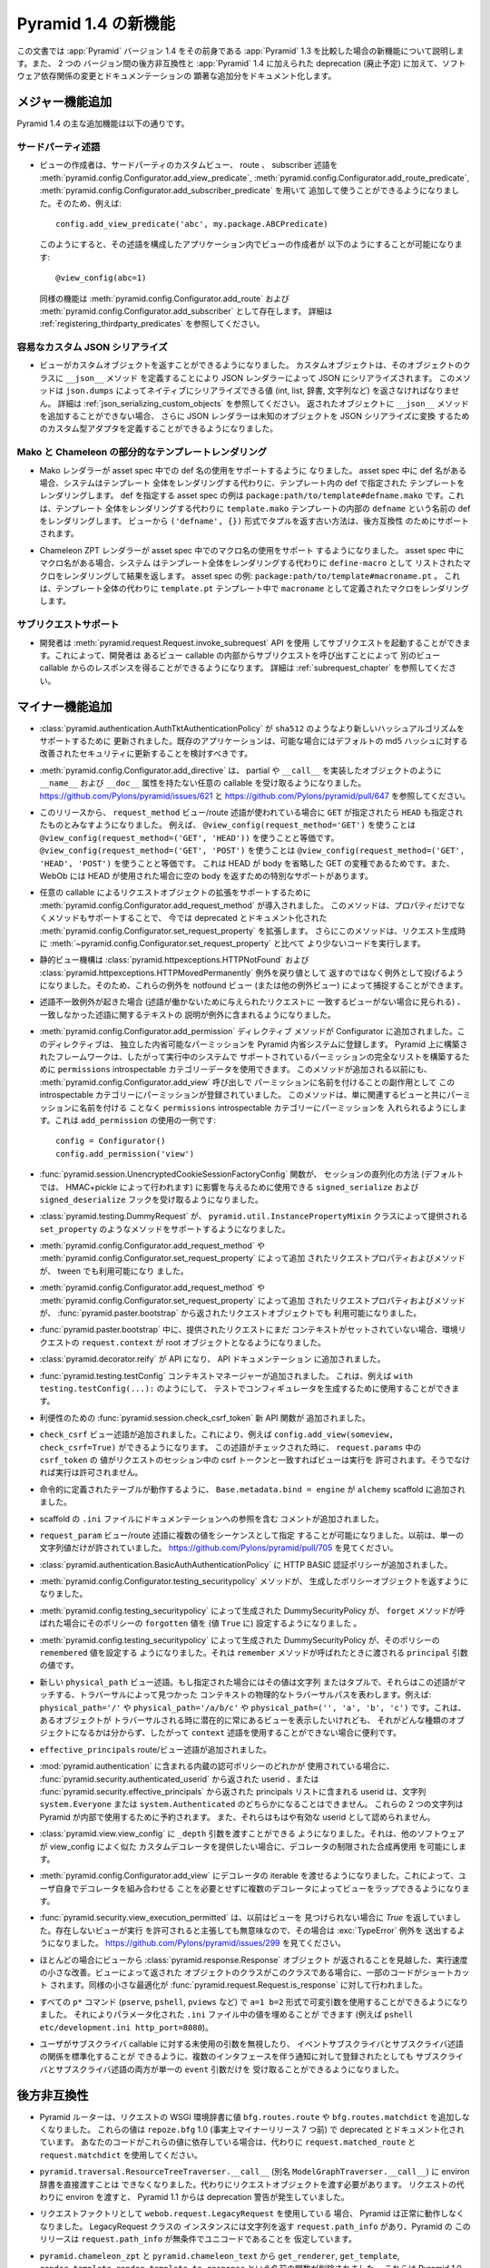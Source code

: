 .. What's New In Pyramid 1.4

Pyramid 1.4 の新機能
=========================

.. This article explains the new features in :app:`Pyramid` version 1.4 as
.. compared to its predecessor, :app:`Pyramid` 1.3.  It also documents backwards
.. incompatibilities between the two versions and deprecations added to
.. :app:`Pyramid` 1.4, as well as software dependency changes and notable
.. documentation additions.

この文書では :app:`Pyramid` バージョン 1.4 をその前身である
:app:`Pyramid` 1.3 を比較した場合の新機能について説明します。また、 2 つの
バージョン間の後方非互換性と :app:`Pyramid` 1.4 に加えられた deprecation
(廃止予定) に加えて、ソフトウェア依存関係の変更とドキュメンテーションの
顕著な追加分をドキュメント化します。


.. Major Feature Additions

メジャー機能追加
-----------------------

.. The major feature additions in Pyramid 1.4 follow.

Pyramid 1.4 の主な追加機能は以下の通りです。


.. Third-Party Predicates

サードパーティ述語
~~~~~~~~~~~~~~~~~~~~~~~

.. - Third-party custom view, route, and subscriber predicates can now be added
..   for use by view authors via
..   :meth:`pyramid.config.Configurator.add_view_predicate`,
..   :meth:`pyramid.config.Configurator.add_route_predicate` and
..   :meth:`pyramid.config.Configurator.add_subscriber_predicate`.  So, for
..   example, doing this:

- ビューの作成者は、サードパーティのカスタムビュー、 route 、 subscriber
  述語を :meth:`pyramid.config.Configurator.add_view_predicate`,
  :meth:`pyramid.config.Configurator.add_route_predicate`,
  :meth:`pyramid.config.Configurator.add_subscriber_predicate` を用いて
  追加して使うことができるようになりました。そのため、例えば:


  ::

     config.add_view_predicate('abc', my.package.ABCPredicate)


  .. Might allow a view author to do this in an application that configured that
  .. predicate:

  このようにすると、その述語を構成したアプリケーション内でビューの作成者が
  以下のようにすることが可能になります:


  ::

     @view_config(abc=1)


  .. Similar features exist for :meth:`pyramid.config.Configurator.add_route`,
  .. and :meth:`pyramid.config.Configurator.add_subscriber`.  See
  .. :ref:`registering_thirdparty_predicates` for more information.

  同様の機能は :meth:`pyramid.config.Configurator.add_route` および
  :meth:`pyramid.config.Configurator.add_subscriber` として存在します。
  詳細は :ref:`registering_thirdparty_predicates` を参照してください。


.. Easy Custom JSON Serialization

容易なカスタム JSON シリアライズ
~~~~~~~~~~~~~~~~~~~~~~~~~~~~~~~~

.. - Views can now return custom objects which will be serialized to JSON by a
..   JSON renderer by defining a ``__json__`` method on the object's class. This
..   method should return values natively serializable by ``json.dumps`` (such
..   as ints, lists, dictionaries, strings, and so forth).  See
..   :ref:`json_serializing_custom_objects` for more information.  The JSON
..   renderer now also allows for the definition of custom type adapters to
..   convert unknown objects to JSON serializations, in case you can't add a
..   ``__json__`` method to returned objects.

- ビューがカスタムオブジェクトを返すことができるようになりました。
  カスタムオブジェクトは、そのオブジェクトのクラスに ``__json__`` メソッド
  を定義することにより JSON レンダラーによって JSON にシリアライズされます。
  このメソッドは ``json.dumps`` によってネイティブにシリアライズできる値
  (int, list, 辞書, 文字列など) を返さなければなりません。
  詳細は :ref:`json_serializing_custom_objects` を参照してください。
  返されたオブジェクトに ``__json__`` メソッドを追加することができない場合、
  さらに JSON レンダラーは未知のオブジェクトを JSON シリアライズに変換
  するためのカスタム型アダプタを定義することができるようになりました。


.. Partial Mako and Chameleon Template Renderings

Mako と Chameleon の部分的なテンプレートレンダリング
~~~~~~~~~~~~~~~~~~~~~~~~~~~~~~~~~~~~~~~~~~~~~~~~~~~~

.. - The Mako renderer now supports using a def name in an asset spec.  When the
..   def name is present in the asset spec, the system will render the template
..   named def within the template instead of rendering the entire template. An
..   example asset spec which names a def is
..   ``package:path/to/template#defname.mako``. This will render the def named
..   ``defname`` inside the ``template.mako`` template instead of rendering the
..   entire template.  The old way of returning a tuple in the form
..   ``('defname', {})`` from the view is supported for backward compatibility.

- Mako レンダラーが asset spec 中での def 名の使用をサポートするように
  なりました。 asset spec 中に def 名がある場合、システムはテンプレート
  全体をレンダリングする代わりに、テンプレート内の def で指定された
  テンプレートをレンダリングします。 def を指定する asset spec の例は
  ``package:path/to/template#defname.mako`` です。これは、テンプレート
  全体をレンダリングする代わりに ``template.mako`` テンプレートの内部の
  ``defname`` という名前の def をレンダリングします。
  ビューから ``('defname', {})`` 形式でタプルを返す古い方法は、後方互換性
  のためにサポートされます。


.. - The Chameleon ZPT renderer now supports using a macro name in an asset
..   spec.  When the macro name is present in the asset spec, the system will
..   render the macro listed as a ``define-macro`` and return the result instead
..   of rendering the entire template.  An example asset spec:
..   ``package:path/to/template#macroname.pt``.  This will render the macro
..   defined as ``macroname`` within the ``template.pt`` template instead of the
..   entire template.

- Chameleon ZPT レンダラーが asset spec 中でのマクロ名の使用をサポート
  するようになりました。 asset spec 中にマクロ名がある場合、システム
  はテンプレート全体をレンダリングする代わりに ``define-macro`` として
  リストされたマクロをレンダリングして結果を返します。
  asset spec の例: ``package:path/to/template#macroname.pt`` 。
  これは、テンプレート全体の代わりに ``template.pt`` テンプレート中で
  ``macroname`` として定義されたマクロをレンダリングします。


.. Subrequest Support

サブリクエストサポート
~~~~~~~~~~~~~~~~~~~~~~

.. - Developers may invoke a subrequest by using the
..   :meth:`pyramid.request.Request.invoke_subrequest` API.  This allows a
..   developer to obtain a response from one view callable by issuing a subrequest
..   from within a different view callable.  See :ref:`subrequest_chapter` for
..   more information.

- 開発者は :meth:`pyramid.request.Request.invoke_subrequest` API を使用
  してサブリクエストを起動することができます。これによって、開発者は
  あるビュー callable の内部からサブリクエストを呼び出すことによって
  別のビュー callable からのレスポンスを得ることができるようになります。
  詳細は :ref:`subrequest_chapter` を参照してください。


.. Minor Feature Additions

マイナー機能追加
-----------------------

.. - :class:`pyramid.authentication.AuthTktAuthenticationPolicy` has been updated
..   to support newer hashing algorithms such as ``sha512``. Existing applications
..   should consider updating if possible for improved security over the default
..   md5 hashing.

- :class:`pyramid.authentication.AuthTktAuthenticationPolicy` が
  ``sha512`` のようなより新しいハッシュアルゴリズムをサポートするために
  更新されました。既存のアプリケーションは、可能な場合にはデフォルトの
  md5 ハッシュに対する改善されたセキュリティに更新することを検討すべきです。


.. - :meth:`pyramid.config.Configurator.add_directive` now accepts arbitrary
..   callables like partials or objects implementing ``__call__`` which don't
..   have ``__name__`` and ``__doc__`` attributes.  See
..   https://github.com/Pylons/pyramid/issues/621 and
..   https://github.com/Pylons/pyramid/pull/647.

- :meth:`pyramid.config.Configurator.add_directive` は、 partial や
  ``__call__`` を実装したオブジェクトのように ``__name__`` および
  ``__doc__`` 属性を持たない任意の callable を受け取るようになりました。
  https://github.com/Pylons/pyramid/issues/621 と
  https://github.com/Pylons/pyramid/pull/647 を参照してください。


.. - As of this release, the ``request_method`` view/route predicate, when used,
..   will also imply that ``HEAD`` is implied when you use ``GET``.  For
..   example, using ``@view_config(request_method='GET')`` is equivalent to
..   using ``@view_config(request_method=('GET', 'HEAD'))``.  Using
..   ``@view_config(request_method=('GET', 'POST')`` is equivalent to using
..   ``@view_config(request_method=('GET', 'HEAD', 'POST')``.  This is because
..   HEAD is a variant of GET that omits the body, and WebOb has special support
..   to return an empty body when a HEAD is used.

- このリリースから、 ``request_method`` ビュー/route 述語が使われている場合に
  ``GET`` が指定されたら ``HEAD`` も指定されたものとみなすようになりました。
  例えば、 ``@view_config(request_method='GET')`` を使うことは
  ``@view_config(request_method=('GET', 'HEAD'))`` を使うことと等価です。
  ``@view_config(request_method=('GET', 'POST')`` を使うことは
  ``@view_config(request_method=('GET', 'HEAD', 'POST')`` を使うことと等価です。
  これは HEAD が body を省略した GET の変種であるためです。また、 WebOb には
  HEAD が使用された場合に空の body を返すための特別なサポートがあります。


.. - :meth:`pyramid.config.Configurator.add_request_method` has been introduced
..   to support extending request objects with arbitrary callables. This method
..   expands on the now documentation-deprecated
..   :meth:`pyramid.config.Configurator.set_request_property` by supporting
..   methods as well as properties. This method also causes less code to be
..   executed at request construction time than
..   :meth:`~pyramid.config.Configurator.set_request_property`.

- 任意の callable によるリクエストオブジェクトの拡張をサポートするために
  :meth:`pyramid.config.Configurator.add_request_method` が導入されました。
  このメソッドは、プロパティだけでなくメソッドもサポートすることで、
  今では deprecated とドキュメント化された
  :meth:`pyramid.config.Configurator.set_request_property` を拡張します。
  さらにこのメソッドは、リクエスト生成時に
  :meth:`~pyramid.config.Configurator.set_request_property` と比べて
  より少ないコードを実行します。


.. - The static view machinery now raises rather than returns
..   :class:`pyramid.httpexceptions.HTTPNotFound` and
..   :class:`pyramid.httpexceptions.HTTPMovedPermanently` exceptions, so these can
..   be caught by the notfound view (and other exception views).

- 静的ビュー機構は :class:`pyramid.httpexceptions.HTTPNotFound` および
  :class:`pyramid.httpexceptions.HTTPMovedPermanently` 例外を戻り値として
  返すのではなく例外として投げるようになりました。そのため、これらの例外を
  notfound ビュー (または他の例外ビュー) によって捕捉することができます。


.. - When there is a predicate mismatch exception (seen when no view matches for
..   a given request due to predicates not working), the exception now contains
..   a textual description of the predicate which didn't match.

- 述語不一致例外が起きた場合 (述語が働かないために与えられたリクエストに
  一致するビューがない場合に見られる) 、一致しなかった述語に関するテキストの
  説明が例外に含まれるようになりました。


.. - An :meth:`pyramid.config.Configurator.add_permission` directive method was
..   added to the Configurator.  This directive registers a free-standing
..   permission introspectable into the Pyramid introspection system.
..   Frameworks built atop Pyramid can thus use the ``permissions``
..   introspectable category data to build a comprehensive list of permissions
..   supported by a running system.  Before this method was added, permissions
..   were already registered in this introspectable category as a side effect of
..   naming them in an :meth:`pyramid.config.Configurator.add_view` call, this
..   method just makes it possible to arrange for a permission to be put into
..   the ``permissions`` introspectable category without naming it along with an
..   associated view.  Here's an example of usage of ``add_permission``:

- :meth:`pyramid.config.Configurator.add_permission` ディレクティブ
  メソッドが Configurator に追加されました。このディレクティブは、
  独立した内省可能なパーミッションを Pyramid 内省システムに登録します。
  Pyramid 上に構築されたフレームワークは、したがって実行中のシステムで
  サポートされているパーミッションの完全なリストを構築するために
  ``permissions`` introspectable カテゴリーデータを使用できます。
  このメソッドが追加される以前にも、
  :meth:`pyramid.config.Configurator.add_view` 呼び出しで
  パーミッションに名前を付けることの副作用として
  この introspectable カテゴリーにパーミッションが登録されていました。
  このメソッドは、単に関連するビューと共にパーミッションに名前を付ける
  ことなく ``permissions`` introspectable カテゴリーにパーミッションを
  入れられるようにします。これは ``add_permission`` の使用の一例です:


  ::

      config = Configurator()
      config.add_permission('view')


.. - The :func:`pyramid.session.UnencryptedCookieSessionFactoryConfig` function
..   now accepts ``signed_serialize`` and ``signed_deserialize`` hooks which may
..   be used to influence how the sessions are marshalled (by default this is
..   done with HMAC+pickle).

- :func:`pyramid.session.UnencryptedCookieSessionFactoryConfig` 関数が、
  セッションの直列化の方法 (デフォルトでは、 HMAC+pickle によって行われます)
  に影響を与えるために使用できる ``signed_serialize`` および
  ``signed_deserialize`` フックを受け取るようになりました。


.. - :class:`pyramid.testing.DummyRequest` now supports methods supplied by the
..   ``pyramid.util.InstancePropertyMixin`` class such as ``set_property``.

- :class:`pyramid.testing.DummyRequest` が、
  ``pyramid.util.InstancePropertyMixin`` クラスによって提供される
  ``set_property`` のようなメソッドをサポートするようになりました。


.. - Request properties and methods added via
..   :meth:`pyramid.config.Configurator.add_request_method` or
..   :meth:`pyramid.config.Configurator.set_request_property` are now available to
..   tweens.

- :meth:`pyramid.config.Configurator.add_request_method` や
  :meth:`pyramid.config.Configurator.set_request_property` によって追加
  されたリクエストプロパティおよびメソッドが、 tween でも利用可能になり
  ました。


.. - Request properties and methods added via
..   :meth:`pyramid.config.Configurator.add_request_method` or
..   :meth:`pyramid.config.Configurator.set_request_property` are now available
..   in the request object returned from :func:`pyramid.paster.bootstrap`.

- :meth:`pyramid.config.Configurator.add_request_method` や
  :meth:`pyramid.config.Configurator.set_request_property` によって追加
  されたリクエストプロパティおよびメソッドが、
  :func:`pyramid.paster.bootstrap` から返されたリクエストオブジェクトでも
  利用可能になりました。


.. - ``request.context`` of environment request during
..   :func:`pyramid.paster.bootstrap` is now the root object if a context isn't
..   already set on a provided request.

- :func:`pyramid.paster.bootstrap` 中に、提供されたリクエストにまだ
  コンテキストがセットされていない場合、環境リクエストの
  ``request.context`` が root オブジェクトとなるようになりました。


.. - :class:`pyramid.decorator.reify`  is now an API, and was added to
..   the API documentation.

- :class:`pyramid.decorator.reify` が API になり、 API ドキュメンテーション
  に追加されました。


.. - Added the :func:`pyramid.testing.testConfig` context manager, which can be
..   used to generate a configurator in a test, e.g. ``with
..   testing.testConfig(...):``.

- :func:`pyramid.testing.testConfig` コンテキストマネージャーが追加されました。
  これは、例えば ``with testing.testConfig(...):`` のようにして、
  テストでコンフィギュレータを生成するために使用することができます。


.. - A new :func:`pyramid.session.check_csrf_token` convenience API function was
..   added.

- 利便性のための :func:`pyramid.session.check_csrf_token` 新 API 関数が
  追加されました。


.. - A ``check_csrf`` view predicate was added.  For example, you can now do
..   ``config.add_view(someview, check_csrf=True)``.  When the predicate is
..   checked, if the ``csrf_token`` value in ``request.params`` matches the csrf
..   token in the request's session, the view will be permitted to execute.
..   Otherwise, it will not be permitted to execute.

- ``check_csrf`` ビュー述語が追加されました。これにより、例えば
  ``config.add_view(someview, check_csrf=True)`` ができるようになります。
  この述語がチェックされた時に、 ``request.params`` 中の ``csrf_token`` の
  値がリクエストのセッション中の csrf トークンと一致すればビューは実行を
  許可されます。そうでなければ実行は許可されません。


.. - Add ``Base.metadata.bind = engine`` to ``alchemy`` scaffold, so that tables
..   defined imperatively will work.

- 命令的に定義されたテーブルが動作するように、
  ``Base.metadata.bind = engine`` が ``alchemy`` scaffold に追加されました。


.. - Comments with references to documentation sections placed in scaffold
..   ``.ini`` files.

- scaffold の ``.ini`` ファイルにドキュメンテーションへの参照を含む
  コメントが追加されました。


.. - Allow multiple values to be specified to the ``request_param`` view/route
..   predicate as a sequence.  Previously only a single string value was allowed.
..   See https://github.com/Pylons/pyramid/pull/705

- ``request_param`` ビュー/route 述語に複数の値をシーケンスとして指定
  することが可能になりました。以前は、単一の文字列値だけが許されていました。
  https://github.com/Pylons/pyramid/pull/705 を見てください。


.. - Added an HTTP Basic authentication policy
..   at :class:`pyramid.authentication.BasicAuthAuthenticationPolicy`.

- :class:`pyramid.authentication.BasicAuthAuthenticationPolicy` に
  HTTP BASIC 認証ポリシーが追加されました。 


.. - The :meth:`pyramid.config.Configurator.testing_securitypolicy` method now
..   returns the policy object it creates.

- :meth:`pyramid.config.Configurator.testing_securitypolicy` メソッドが、
  生成したポリシーオブジェクトを返すようになりました。


.. - The DummySecurityPolicy created by
..   :meth:`pyramid.config.testing_securitypolicy` now sets a ``forgotten`` value 
..   on the policy (the value ``True``) when its ``forget`` method is called.

- :meth:`pyramid.config.testing_securitypolicy` によって生成された
  DummySecurityPolicy が、 ``forget`` メソッドが呼ばれた場合にそのポリシーの
  ``forgotten`` 値を (値 ``True`` に) 設定するようになりました 。


.. - The DummySecurityPolicy created by
..   :meth:`pyramid.config.testing_securitypolicy` now sets a
..   ``remembered`` value on the policy, which is the value of the ``principal``
..   argument it's called with when its ``remember`` method is called.

- :meth:`pyramid.config.testing_securitypolicy` によって生成された
  DummySecurityPolicy が、そのポリシーの ``remembered`` 値を設定する
  ようになりました。それは ``remember`` メソッドが呼ばれたときに渡される
  ``principal`` 引数の値です。


.. - New ``physical_path`` view predicate.  If specified, this value should be a
..   string or a tuple representing the physical traversal path of the context
..   found via traversal for this predicate to match as true.  For example:
..   ``physical_path='/'`` or ``physical_path='/a/b/c'`` or ``physical_path=('',
..   'a', 'b', 'c')``.  It's useful when you want to always potentially show a
..   view when some object is traversed to, but you can't be sure about what kind
..   of object it will be, so you can't use the ``context`` predicate.  

- 新しい ``physical_path`` ビュー述語。もし指定された場合にはその値は文字列
  またはタプルで、それらはこの述語がマッチする、トラバーサルによって見つかった
  コンテキストの物理的なトラバーサルパスを表わします。例えば:
  ``physical_path='/'`` や ``physical_path='/a/b/c'`` や
  ``physical_path=('', 'a', 'b', 'c')`` です。これは、あるオブジェクトが
  トラバーサルされる時に潜在的に常にあるビューを表示したいけれども、
  それがどんな種類のオブジェクトになるかは分からず、したがって
  ``context`` 述語を使用することができない場合に便利です。


.. - Added an ``effective_principals`` route and view predicate.

- ``effective_principals`` route/ビュー述語が追加されました。


.. - Do not allow the userid returned from the
..   :func:`pyramid.security.authenticated_userid` or the userid that is one of the
..   list of principals returned by :func:`pyramid.security.effective_principals`
..   to be either of the strings ``system.Everyone`` or ``system.Authenticated``
..   when any of the built-in authorization policies that live in
..   :mod:`pyramid.authentication` are in use.  These two strings are reserved for
..   internal usage by Pyramid and they will no longer be accepted as valid
..   userids.

- :mod:`pyramid.authentication` に含まれる内蔵の認可ポリシーのどれかが
  使用されている場合に、 :func:`pyramid.security.authenticated_userid`
  から返された userid 、または
  :func:`pyramid.security.effective_principals` から返された
  principals リストに含まれる userid は、文字列 ``system.Everyone``
  または ``system.Authenticated`` のどちらかになることはできません。
  これらの 2 つの文字列は Pyramid が内部で使用するために予約されます。
  また、それらはもはや有効な userid として認められません。


.. - Allow a ``_depth`` argument to :class:`pyramid.view.view_config`, which will
..   permit limited composition reuse of the decorator by other software that
..   wants to provide custom decorators that are much like view_config.

- :class:`pyramid.view.view_config` に ``_depth`` 引数を渡すことができる
  ようになりました。それは、他のソフトウェアが view_config によく似た
  カスタムデコレータを提供したい場合に、デコレータの制限された合成再使用
  を可能にします。


.. - Allow an iterable of decorators to be passed to
..   :meth:`pyramid.config.Configurator.add_view`. This allows views to be wrapped
..   by more than one decorator without requiring combining the decorators 
..   yourself.

- :meth:`pyramid.config.Configurator.add_view` にデコレータの iterable
  を渡せるようになりました。これによって、ユーザ自身でデコレータを組み合わせる
  ことを必要とせずに複数のデコレータによってビューをラップできるようになります。


.. - :func:`pyramid.security.view_execution_permitted` used to return `True` if no
..   view could be found. It now raises a :exc:`TypeError` exception in that case,
..   as it doesn't make sense to assert that a nonexistent view is
..   execution-permitted. See https://github.com/Pylons/pyramid/issues/299.

- :func:`pyramid.security.view_execution_permitted` は、以前はビューを
  見つけられない場合に *True* を返していました。存在しないビューが実行
  を許可されると主張しても無意味なので、その場合は :exc:`TypeError` 例外を
  送出するようになりました。
  https://github.com/Pylons/pyramid/issues/299 を見てください。


.. - Small microspeed enhancement which anticipates that a
..   :class:`pyramid.response.Response` object is likely to be returned from a 
..   view.  Some code is shortcut if the class of the object returned by a view is 
..   this class.  A similar microoptimization was done to
..   :func:`pyramid.request.Request.is_response`.

- ほとんどの場合にビューから :class:`pyramid.response.Response` オブジェクト
  が返されることを見越した、実行速度の小さな改善。ビューによって返された
  オブジェクトのクラスがこのクラスである場合に、一部のコードがショートカット
  されます。同様の小さな最適化が
  :func:`pyramid.request.Request.is_response` に対して行われました。


.. - Make it possible to use variable arguments on all ``p*`` commands
..   (``pserve``, ``pshell``, ``pviews``, etc) in the form ``a=1 b=2`` so you can
..   fill in values in parameterized ``.ini`` file, e.g. ``pshell
..   etc/development.ini http_port=8080``.

- すべての ``p*`` コマンド (``pserve``, ``pshell``, ``pviews`` など) で
  ``a=1 b=2`` 形式で可変引数を使用することができるようになりました。
  それによりパラメータ化された ``.ini`` ファイル中の値を埋めることが
  できます (例えば ``pshell etc/development.ini http_port=8080``)。


.. - In order to allow people to ignore unused arguments to subscriber callables
..   and to normalize the relationship between event subscribers and subscriber
..   predicates, we now allow both subscribers and subscriber predicates to accept
..   only a single ``event`` argument even if they've been subscribed for
..   notifications that involve multiple interfaces.

- ユーザがサブスクライバ callable に対する未使用の引数を無視したり、
  イベントサブスクライバとサブスクライバ述語の関係を標準化することが
  できるように、複数のインタフェースを伴う通知に対して登録されたとしても
  サブスクライバとサブスクライバ述語の両方が単一の ``event`` 引数だけを
  受け取ることができるようになりました。


.. Backwards Incompatibilities

後方非互換性
---------------------------

.. - The Pyramid router no longer adds the values ``bfg.routes.route`` or
..   ``bfg.routes.matchdict`` to the request's WSGI environment dictionary.
..   These values were docs-deprecated in ``repoze.bfg`` 1.0 (effectively seven
..   minor releases ago).  If your code depended on these values, use
..   ``request.matched_route`` and ``request.matchdict`` instead.

- Pyramid ルーターは、リクエストの WSGI 環境辞書に値
  ``bfg.routes.route`` や ``bfg.routes.matchdict`` を追加しなくなりました。
  これらの値は ``repoze.bfg`` 1.0 (事実上マイナーリリース 7 つ前) で
  deprecated とドキュメント化されています。
  あなたのコードがこれらの値に依存している場合は、代わりに
  ``request.matched_route`` と ``request.matchdict`` を使用してください。


.. - It is no longer possible to pass an environ dictionary directly to
..   ``pyramid.traversal.ResourceTreeTraverser.__call__`` (aka
..   ``ModelGraphTraverser.__call__``).  Instead, you must pass a request
..   object.  Passing an environment instead of a request has generated a
..   deprecation warning since Pyramid 1.1.

- ``pyramid.traversal.ResourceTreeTraverser.__call__``
  (別名 ``ModelGraphTraverser.__call__``) に environ 辞書を直接渡すことは
  できなくなりました。代わりにリクエストオブジェクトを渡す必要があります。
  リクエストの代わりに environ を渡すと、 Pyramid 1.1 からは deprecation
  警告が発生していました。


.. - Pyramid will no longer work properly if you use the
..   ``webob.request.LegacyRequest`` as a request factory.  Instances of the
..   LegacyRequest class have a ``request.path_info`` which return a string.
..   This Pyramid release assumes that ``request.path_info`` will
..   unconditionally be Unicode.

- リクエストファクトリとして ``webob.request.LegacyRequest`` を使用している
  場合、 Pyramid は正常に動作しなくなりました。 LegacyRequest クラスの
  インスタンスには文字列を返す ``request.path_info`` があり、Pyramid の
  このリリースは ``request.path_info`` が無条件でユニコードであることを
  仮定しています。


.. - The functions from ``pyramid.chameleon_zpt`` and ``pyramid.chameleon_text``
..   named ``get_renderer``, ``get_template``, ``render_template``, and
..   ``render_template_to_response`` have been removed.  These have issued a
..   deprecation warning upon import since Pyramid 1.0.  Use
..   :func:`pyramid.renderers.get_renderer`,
..   ``pyramid.renderers.get_renderer().implementation()``,
..   :func:`pyramid.renderers.render` or
..   :func:`pyramid.renderers.render_to_response` respectively instead of these
..   functions.

- ``pyramid.chameleon_zpt`` と ``pyramid.chameleon_text`` から
  ``get_renderer``, ``get_template``, ``render_template``,
  ``render_template_to_response`` という名前の関数が削除されました。
  これらは Pyramid 1.0 からインポート時に deprecation 警告が出ていました。
  これらの関数の代わりに、 :func:`pyramid.renderers.get_renderer`,
  ``pyramid.renderers.get_renderer().implementation()``,
  :func:`pyramid.renderers.render`,
  :func:`pyramid.renderers.render_to_response` をそれぞれ使用してください。


.. - The ``pyramid.configuration`` module was removed.  It had been deprecated
..   since Pyramid 1.0 and printed a deprecation warning upon its use.  Use
..   :mod:`pyramid.config` instead.

- ``pyramid.configuration`` モジュールが削除されました。このモジュールは
  Pyramid 1.0 から deprecated になり、使用すると deprecation 警告が表示
  されていました。代わりに :mod:`pyramid.config` を使用してください。


.. - The ``pyramid.paster.PyramidTemplate`` API was removed.  It had been
..   deprecated since Pyramid 1.1 and issued a warning on import.  If your code
..   depended on this, adjust your code to import
..   :class:`pyramid.scaffolds.PyramidTemplate` instead.

- ``pyramid.paster.PyramidTemplate`` API が削除されました。それは
  Pyramid 1.1 から deprecated になり、インポート時に警告が出ていました。
  あなたのコードがこれに依存している場合、代わりに
  :class:`pyramid.scaffolds.PyramidTemplate` をインポートするように
  コードを修正してください。


.. - The ``pyramid.settings.get_settings()`` API was removed.  It had been
..   printing a deprecation warning since Pyramid 1.0.  If your code depended on
..   this API, use ``pyramid.threadlocal.get_current_registry().settings``
..   instead or use the ``settings`` attribute of the registry available from
..   the request (``request.registry.settings``).

- ``pyramid.settings.get_settings()`` API が削除されました。この API は
  Pyramid 1.0 から deprecation 警告が表示されていました。あなたのコードが
  この API に依存している場合は、代わりに
  ``pyramid.threadlocal.get_current_registry().settings`` を使用するか、
  リクエストからアクセス可能なレジストリの ``settings`` 属性
  (``request.registry.settings``) を使用してください。


.. - These APIs from the ``pyramid.testing`` module were removed.  They have
..   been printing deprecation warnings since Pyramid 1.0:

- ``pyramid.testing`` モジュールから以下の API が削除されました。
  これらは Pyramid 1.0 から deprecation 警告が表示されていました:


  .. * ``registerDummySecurityPolicy``, use
  ..   :meth:`pyramid.config.Configurator.testing_securitypolicy` instead.

  * ``registerDummySecurityPolicy``, 代わりに
    :meth:`pyramid.config.Configurator.testing_securitypolicy`
    を使ってください。


  .. * ``registerResources`` (aka ``registerModels``), use
  ..   :meth:`pyramid.config.Configurator.testing_resources` instead.

  * ``registerResources`` (別名 ``registerModels``), 代わりに
    :meth:`pyramid.config.Configurator.testing_resources`
    を使ってください。


  .. * ``registerEventListener``, use
  ..   :meth:`pyramid.config.Configurator.testing_add_subscriber` instead.

  * ``registerEventListener``, 代わりに
    :meth:`pyramid.config.Configurator.testing_add_subscriber`
    を使ってください。


  .. * ``registerTemplateRenderer`` (aka ``registerDummyRenderer``), use
  ..   :meth:`pyramid.config.Configurator.testing_add_template` instead.

  * ``registerTemplateRenderer`` (別名 ``registerDummyRenderer``), 代わりに
    :meth:`pyramid.config.Configurator.testing_add_template`
    を使ってください。


  .. * ``registerView``, use :meth:`pyramid.config.Configurator.add_view` instead.

  * ``registerView``, 代わりに :meth:`pyramid.config.Configurator.add_view`
    を使ってください。


  .. * ``registerUtility``, use
  ..   :meth:`pyramid.config.Configurator.registry.registerUtility` instead.

  * ``registerUtility``, 代わりに
    :meth:`pyramid.config.Configurator.registry.registerUtility`
    を使ってください。


  .. * ``registerAdapter``, use
  ..   :meth:`pyramid.config.Configurator.registry.registerAdapter` instead.

  * ``registerAdapter``, 代わりに
    :meth:`pyramid.config.Configurator.registry.registerAdapter`
    を使ってください。


  .. * ``registerSubscriber``, use 
  ..   :meth:`pyramid.config.Configurator.add_subscriber` instead.

  * ``registerSubscriber``, 代わりに
    :meth:`pyramid.config.Configurator.add_subscriber`
    を使ってください。


  .. * ``registerRoute``, use 
  ..   :meth:`pyramid.config.Configurator.add_route` instead.

  * ``registerRoute``, 代わりに
    :meth:`pyramid.config.Configurator.add_route`
    を使ってください。


  .. * ``registerSettings``, use 
  ..   :meth:`pyramid.config.Configurator.add_settings` instead.

  * ``registerSettings``, 代わりに
    :meth:`pyramid.config.Configurator.add_settings`
    を使ってください。


.. - In Pyramid 1.3 and previous, the ``__call__`` method of a Response object
..   returned by a view was invoked before any finished callbacks were executed.
..   As of this release, the ``__call__`` method of a Response object is invoked
..   *after* finished callbacks are executed.  This is in support of the
..   :meth:`pyramid.request.Request.invoke_subrequest` feature.

- Pyramid 1.3 とそれ以前には、ビューによって返された Response オブジェクトの
  ``__call__`` メソッドがすべての finished コールバックが実行される前に
  起動されていました。このリリース以降、Response オブジェクトの
  ``__call__`` メソッドはfinished コールバックが実行された後に起動されます。
  これは :meth:`pyramid.request.Request.invoke_subrequest` 機能をサポート
  するためです。


Deprecations
------------

.. - The :meth:`pyramid.config.Configurator.set_request_property` directive has
..   been documentation-deprecated.  The method remains usable but the more
..   featureful :meth:`pyramid.config.Configurator.add_request_method` should be
..   used in its place (it has all of the same capabilities but can also extend
..   the request object with methods).

- :meth:`pyramid.config.Configurator.set_request_property` ディレクティブ
  が deprecated とドキュメント化されました。このメソッドは今でも使えますが、
  より機能豊富な :meth:`pyramid.config.Configurator.add_request_method` を
  代わりに使うことが推奨されます (それは同じ能力をすべて持っていて、さらに
  リクエストオブジェクトをメソッドによって拡張することができます)。


.. - :class:`pyramid.authentication.AuthTktAuthenticationPolicy` will emit a
..   deprecation warning if an application is using the policy without explicitly
..   passing a ``hashalg`` argument. This is because the default is "md5" which is
..   considered theoretically subject to collision attacks. If you really want
..   "md5" then you must specify it explicitly to get rid of the warning.

- アプリケーションが明示的に ``hashalg`` 引数を渡さずに
  :class:`pyramid.authentication.AuthTktAuthenticationPolicy` ポリシー
  を使用した場合、このポリシーは deprecation 警告を発するでしょう。これは、
  デフォルトが理論上は衝突攻撃を受けると考えられる "md5" だからです。
  本当に "md5" を望むなら、警告を取り除くためにそれを明示的に指定しなければ
  なりません。


.. Documentation Enhancements

ドキュメントの強化
--------------------------

.. - Added an :ref:`upgrading_chapter` chapter to the narrative documentation.
..   It describes how to cope with deprecations and removals of Pyramid APIs and
..   how to show Pyramid-generated deprecation warnings while running tests and
..   while running a server.

- :ref:`upgrading_chapter` の章が narrative ドキュメンテーションに追加
  されました。この章は、 Pyramid API の deprecation と削除に対処する方法、
  テストを実行している間やサーバーを起動している間に Pyramid によって
  生成された deprecation 警告を表示する方法について記述します。


.. - Added a :ref:`subrequest_chapter` chapter to the narrative documentation.

- :ref:`subrequest_chapter` の章が narrative ドキュメンテーションに追加
  されました。


.. - All of the tutorials that use
..   :class:`pyramid.authentication.AuthTktAuthenticationPolicy` now explicitly 
..   pass ``sha512`` as a ``hashalg`` argument.

- :class:`pyramid.authentication.AuthTktAuthenticationPolicy` を使用する
  すべてのチュートリアルは ``hashalg`` 引数として明示的に ``sha512``
  を渡すようになりました。


.. - Many cleanups and improvements to narrative and API docs.

- narrative および API ドキュメントに対して多くの整理と改善が行われました。


.. Dependency Changes

依存関係の変更
------------------

.. - Pyramid now requires WebOb 1.2b3+ (the prior Pyramid release only relied on
..   1.2dev+).  This is to ensure that we obtain a version of WebOb that returns
..   ``request.path_info`` as text.

- Pyramid は WebOb 1.2b3+ を要求するようになりました(以前の Pyramid
  リリースは、 1.2dev+ に依存していました) 。これは、
  ``request.path_info`` をテキストとして返す WebOb のバージョンを確実に
  得るためです。


